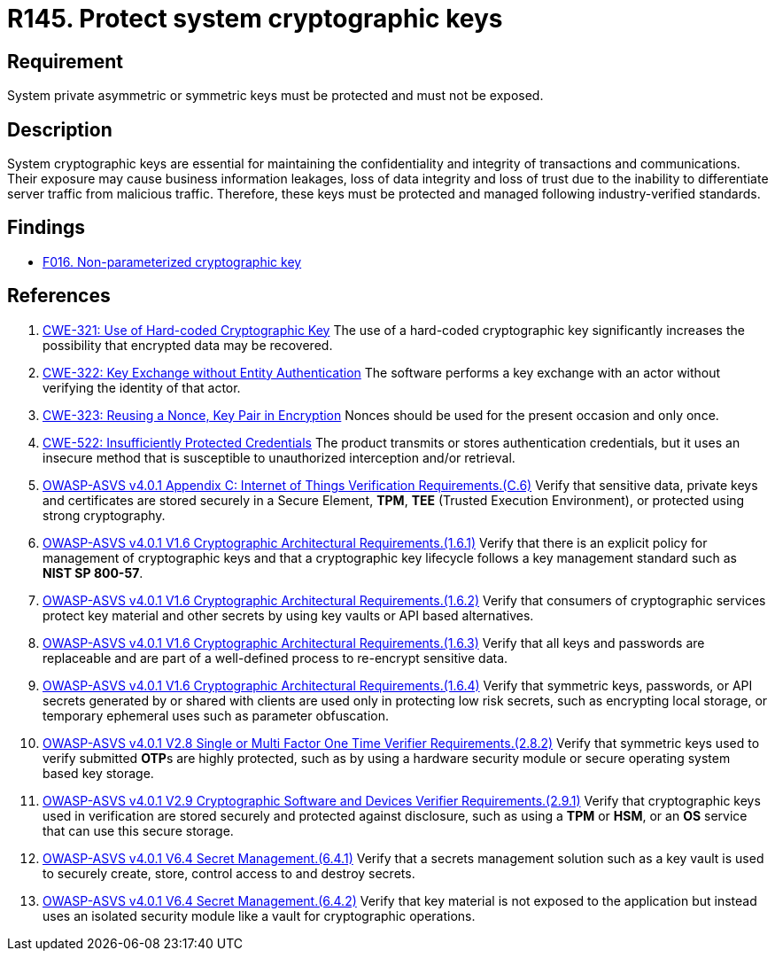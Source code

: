 :slug: rules/145/
:category: cryptography
:description: This requirement establishes the importance of protecting system cryptographic keys.
:keywords: Asymmetric, Symmetric, Cryptography, Keys, ASVS, CWE, Rules, Ethical Hacking, Pentesting
:rules: yes

= R145. Protect system cryptographic keys

== Requirement

System private asymmetric or symmetric keys must be protected
and must not be exposed.

== Description

System cryptographic keys are essential for maintaining the confidentiality
and integrity of transactions and communications.
Their exposure may cause business information leakages, loss of data integrity
and loss of trust due to the inability to differentiate server traffic from
malicious traffic.
Therefore, these keys must be protected and managed following industry-verified
standards.

== Findings

* [inner]#link:/web/findings/016/[F016. Non-parameterized cryptographic key]#

== References

. [[r1]] link:https://cwe.mitre.org/data/definitions/321.html[CWE-321: Use of Hard-coded Cryptographic Key]
The use of a hard-coded cryptographic key significantly increases the
possibility that encrypted data may be recovered.

. [[r2]] link:https://cwe.mitre.org/data/definitions/322.html[CWE-322: Key Exchange without Entity Authentication]
The software performs a key exchange with an actor without verifying the
identity of that actor.

. [[r3]] link:https://cwe.mitre.org/data/definitions/323.html[CWE-323: Reusing a Nonce, Key Pair in Encryption]
Nonces should be used for the present occasion and only once.

. [[r4]] link:https://cwe.mitre.org/data/definitions/522.html[CWE-522: Insufficiently Protected Credentials]
The product transmits or stores authentication credentials,
but it uses an insecure method that is susceptible to unauthorized interception
and/or retrieval.

. [[r5]] link:https://owasp.org/www-project-application-security-verification-standard/[OWASP-ASVS v4.0.1
Appendix C: Internet of Things Verification Requirements.(C.6)]
Verify that sensitive data, private keys and certificates are stored securely
in a Secure Element, *TPM*, *TEE* (Trusted Execution Environment),
or protected using strong cryptography.

. [[r6]] link:https://owasp.org/www-project-application-security-verification-standard/[OWASP-ASVS v4.0.1
V1.6 Cryptographic Architectural Requirements.(1.6.1)]
Verify that there is an explicit policy for management of cryptographic keys
and that a cryptographic key lifecycle follows a key management standard such
as **NIST SP 800-57**.

. [[r7]] link:https://owasp.org/www-project-application-security-verification-standard/[OWASP-ASVS v4.0.1
V1.6 Cryptographic Architectural Requirements.(1.6.2)]
Verify that consumers of cryptographic services protect key material and other
secrets by using key vaults or API based alternatives.

. [[r8]] link:https://owasp.org/www-project-application-security-verification-standard/[OWASP-ASVS v4.0.1
V1.6 Cryptographic Architectural Requirements.(1.6.3)]
Verify that all keys and passwords are replaceable and are part of a
well-defined process to re-encrypt sensitive data.

. [[r9]] link:https://owasp.org/www-project-application-security-verification-standard/[OWASP-ASVS v4.0.1
V1.6 Cryptographic Architectural Requirements.(1.6.4)]
Verify that symmetric keys, passwords, or API secrets generated by or shared
with clients are used only in protecting low risk secrets,
such as encrypting local storage, or temporary ephemeral uses such as parameter
obfuscation.

. [[r10]] link:https://owasp.org/www-project-application-security-verification-standard/[OWASP-ASVS v4.0.1
V2.8 Single or Multi Factor One Time Verifier Requirements.(2.8.2)]
Verify that symmetric keys used to verify submitted **OTP**s are highly
protected,
such as by using a hardware security module or secure operating system based
key storage.

. [[r11]] link:https://owasp.org/www-project-application-security-verification-standard/[OWASP-ASVS v4.0.1
V2.9 Cryptographic Software and Devices Verifier Requirements.(2.9.1)]
Verify that cryptographic keys used in verification are stored securely
and protected against disclosure,
such as using a *TPM* or *HSM*, or an *OS* service that can use this secure
storage.

. [[r12]] link:https://owasp.org/www-project-application-security-verification-standard/[OWASP-ASVS v4.0.1
V6.4 Secret Management.(6.4.1)]
Verify that a secrets management solution such as a key vault is used to
securely create, store, control access to and destroy secrets.

. [[r13]] link:https://owasp.org/www-project-application-security-verification-standard/[OWASP-ASVS v4.0.1
V6.4 Secret Management.(6.4.2)]
Verify that key material is not exposed to the application but instead uses an
isolated security module like a vault for cryptographic operations.
